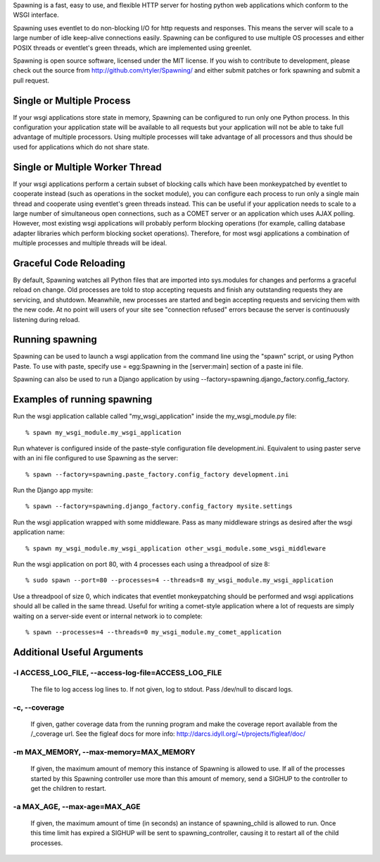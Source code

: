 Spawning is a fast, easy to use, and flexible HTTP server for hosting python web applications which conform to the WSGI interface.

Spawning uses eventlet to do non-blocking I/O for http requests and responses. This means the server will scale to a large number of idle keep-alive connections easily. Spawning can be configured to use multiple OS processes and either POSIX threads or eventlet's green threads, which are implemented using greenlet.

Spawning is open source software, licensed under the MIT license. If you wish to contribute to development, please check out the source from http://github.com/rtyler/Spawning/ and either submit patches or fork spawning and submit a pull request.

Single or Multiple Process
==========================

If your wsgi applications store state in memory, Spawning can be configured to run only one Python process. In this configuration your application state will be available to all requests but your application will not be able to take full advantage of multiple processors. Using multiple processes will take advantage of all processors and thus should be used for applications which do not share state.

Single or Multiple Worker Thread
================================================================

If your wsgi applications perform a certain subset of blocking calls which have been monkeypatched by eventlet to cooperate instead (such as operations in the socket module), you can configure each process to run only a single main thread and cooperate using eventlet's green threads instead. This can be useful if your application needs to scale to a large number of simultaneous open connections, such as a COMET server or an application which uses AJAX polling. However, most existing wsgi applications will probably perform blocking operations (for example, calling database adapter libraries which perform blocking socket operations). Therefore, for most wsgi applications a combination of multiple processes and multiple threads will be ideal.

Graceful Code Reloading
=======================
By default, Spawning watches all Python files that are imported into sys.modules for changes and performs a graceful reload on change. Old processes are told to stop accepting requests and finish any outstanding requests they are servicing, and shutdown. Meanwhile, new processes are started and begin accepting requests and servicing them with the new code. At no point will users of your site see "connection refused" errors because the server is continuously listening during reload.

Running spawning
================

Spawning can be used to launch a wsgi application from the command line using the "spawn" script, or using Python Paste. To use with paste, specify use = egg:Spawning in the [server:main] section of a paste ini file.

Spawning can also be used to run a Django application by using --factory=spawning.django_factory.config_factory.

Examples of running spawning
============================

Run the wsgi application callable called "my_wsgi_application" inside the my_wsgi_module.py file::

  % spawn my_wsgi_module.my_wsgi_application

Run whatever is configured inside of the paste-style configuration file development.ini. Equivalent to using paster serve with an ini file configured to use Spawning as the server::

  % spawn --factory=spawning.paste_factory.config_factory development.ini

Run the Django app mysite::

  % spawn --factory=spawning.django_factory.config_factory mysite.settings

Run the wsgi application wrapped with some middleware. Pass as many middleware strings as desired after the wsgi application name::

  % spawn my_wsgi_module.my_wsgi_application other_wsgi_module.some_wsgi_middleware

Run the wsgi application on port 80, with 4 processes each using a threadpool of size 8::

  % sudo spawn --port=80 --processes=4 --threads=8 my_wsgi_module.my_wsgi_application

Use a threadpool of size 0, which indicates that eventlet monkeypatching should be performed and wsgi applications should all be called in the same thread. Useful for writing a comet-style application where a lot of requests are simply waiting on a server-side event or internal network io to complete::

  % spawn --processes=4 --threads=0 my_wsgi_module.my_comet_application

Additional Useful Arguments
===========================

-l ACCESS_LOG_FILE, --access-log-file=ACCESS_LOG_FILE
~~~~~~~~~~~~~~~~~~~~~~~~~~~~~~~~~~~~~~~~~~~~~~~~~~~~~~~~~~~~~~~~~~~~~~~~~~~~~~

    The file to log access log lines to. If not given, log
    to stdout. Pass /dev/null to discard logs.

-c, --coverage
~~~~~~~~~~~~~~~~~~~~~~~~~~~~~~~~~~~~~~~~~~~~~~~~~~~~~~~~~~~~~~~~~~~~~~~~~~~~~~

    If given, gather coverage data from the running
    program and make the coverage report available from
    the /_coverage url. See the figleaf docs for more
    info: http://darcs.idyll.org/~t/projects/figleaf/doc/

-m MAX_MEMORY, --max-memory=MAX_MEMORY
~~~~~~~~~~~~~~~~~~~~~~~~~~~~~~~~~~~~~~~~~~~~~~~~~~~~~~~~~~~~~~~~~~~~~~~~~~~~~~

    If given, the maximum amount of memory this instance
    of Spawning is allowed to use. If all of the processes
    started by this Spawning controller use more than this
    amount of memory, send a SIGHUP to the controller to
    get the children to restart.

-a MAX_AGE, --max-age=MAX_AGE
~~~~~~~~~~~~~~~~~~~~~~~~~~~~~~~~~~~~~~~~~~~~~~~~~~~~~~~~~~~~~~~~~~~~~~~~~~~~~~

    If given, the maximum amount of time (in seconds) an
    instance of spawning_child is allowed to run. Once
    this time limit has expired a SIGHUP will be sent to
    spawning_controller, causing it to restart all of the
    child processes.
